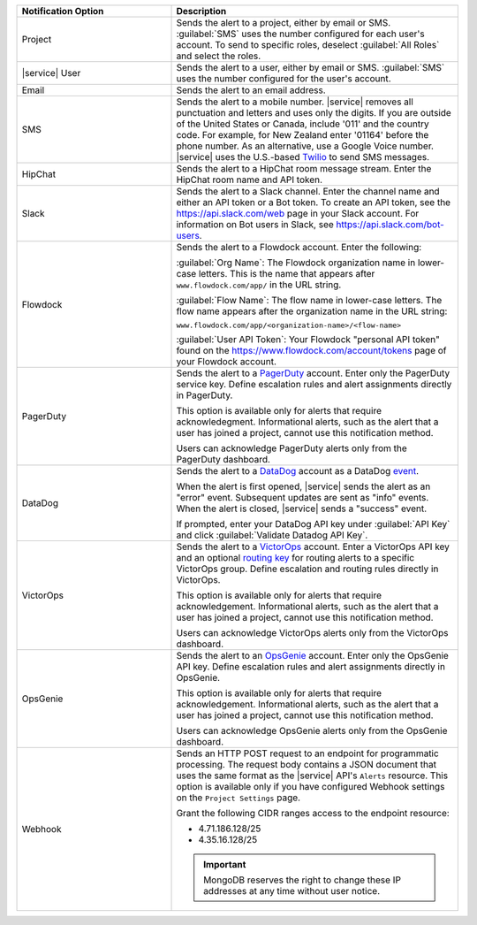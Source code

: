 .. list-table::
   :widths: 35 65
   :header-rows: 1

   * - Notification Option

     - Description

   * - Project

     - Sends the alert to a project, either by email or SMS. :guilabel:`SMS`
       uses the number configured for each user's account. To send to specific
       roles, deselect :guilabel:`All Roles` and select the roles.

   * - |service| User

     - Sends the alert to a user, either by email or SMS. :guilabel:`SMS` uses
       the number configured for the user's account.

   * - Email

     - Sends the alert to an email address.

   * - SMS

     - Sends the alert to a mobile number. |service| removes all punctuation
       and letters and uses only the digits. If you are outside of the United
       States or Canada, include '011' and the country code. For example, for
       New Zealand enter '01164' before the phone number. As an alternative,
       use a Google Voice number. |service| uses the U.S.-based `Twilio
       <https://www.twilio.com>`_ to send SMS messages.

   * - HipChat

     - Sends the alert to a HipChat room message stream. Enter the HipChat
       room name and API token.

   * - Slack

     - Sends the alert to a Slack channel. Enter the channel name and either
       an API token or a Bot token. To create an API token, see the
       `<https://api.slack.com/web>`_ page in your Slack account. For
       information on Bot users in Slack, see
       `<https://api.slack.com/bot-users>`_.

   * - Flowdock

     - Sends the alert to a Flowdock account. Enter the following:

       :guilabel:`Org Name`: The Flowdock organization name in lower-case
       letters. This is the name that appears after ``www.flowdock.com/app/``
       in the URL string.

       :guilabel:`Flow Name`: The flow name in lower-case letters. The flow
       name appears after the organization name in the URL string:

       ``www.flowdock.com/app/<organization-name>/<flow-name>``

       :guilabel:`User API Token`: Your Flowdock "personal API token" found on
       the `<https://www.flowdock.com/account/tokens>`_ page of your Flowdock
       account.

   * - PagerDuty

     - Sends the alert to a `PagerDuty
       <http://www.pagerduty.com/?utm_source=mongodb&utm_medium=docs&utm_campaign=partner>`_
       account. Enter only the PagerDuty service key. Define escalation rules
       and alert assignments directly in PagerDuty.

       This option is available only for alerts that require 
       acknowledegment. Informational alerts, such as the alert that a 
       user has joined a project, cannot use this notification method.

       Users can acknowledge PagerDuty alerts only from the PagerDuty
       dashboard.

   * - DataDog

     - Sends the alert to a `DataDog 
       <https://www.datadoghq.com/alerts/>`_ account as a DataDog 
       `event <https://docs.datadoghq.com/graphing/event_stream/>`_. 

       When the alert is first opened, |service| sends the alert as an
       "error" event. Subsequent updates are sent as "info" events.
       When the alert is closed, |service| sends a "success" event.

       If prompted, enter your DataDog API key under :guilabel:`API Key`
       and click :guilabel:`Validate Datadog API Key`. 

   * - VictorOps

     - Sends the alert to a `VictorOps <https://victorops.com/>`_ 
       account. Enter a VictorOps API key and an optional
       `routing key <https://help.victorops.com/knowledge-base/routing-keys/>`_
       for routing alerts to a specific VictorOps group. Define
       escalation and routing rules directly in VictorOps.

       This option is available only for alerts that require 
       acknowledgement. Informational alerts, such as the alert that a 
       user has joined a project, cannot use this notification method.

       Users can acknowledge VictorOps alerts only from the VictorOps 
       dashboard.

   * - OpsGenie

     - Sends the alert to an `OpsGenie <https://www.opsgenie.com/>`_
       account. Enter only the OpsGenie API key. Define escalation
       rules and alert assignments directly in OpsGenie.

       This option is available only for alerts that require 
       acknowledgement. Informational alerts, such as the alert that a 
       user has joined a project, cannot use this notification method.

       Users can acknowledge OpsGenie alerts only from the OpsGenie
       dashboard.

   * - Webhook

     - Sends an HTTP POST request to an endpoint for programmatic processing.
       The request body contains a JSON document that uses the same format as
       the |service| API's ``Alerts`` resource. This option is available only
       if you have configured Webhook settings on the ``Project Settings`` page.
       
       Grant the following CIDR ranges access to the endpoint resource:
       
       - 4.71.186.128/25
       - 4.35.16.128/25
       
       .. important::
       
          MongoDB reserves the right to change these IP addresses at any time
          without user notice.
